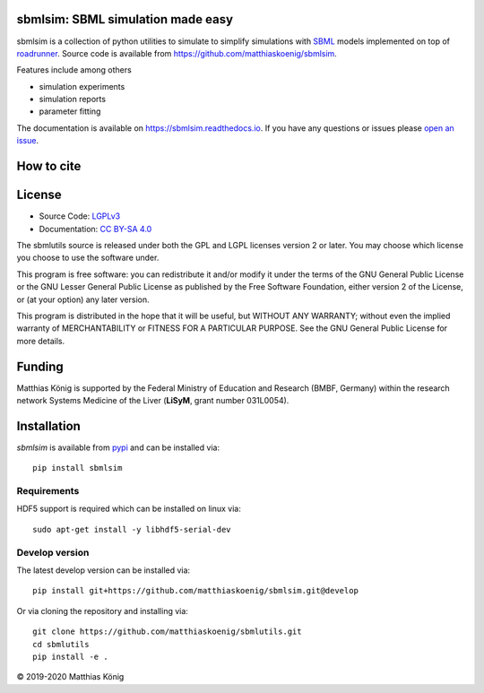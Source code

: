 sbmlsim: SBML simulation made easy
==================================

.. image:: https://github.com/matthiaskoenig/sbmlsim/workflows/CI-CD/badge.svg
   :target: https://github.com/matthiaskoenig/sbmlsim/workflows/CI-CD
   :alt: GitHub Actions CI/CD Status

.. image:: https://img.shields.io/pypi/v/sbmlsim.svg
   :target: https://pypi.org/project/sbmlsim/
   :alt: Current PyPI Version

.. image:: https://img.shields.io/pypi/pyversions/sbmlsim.svg
   :target: https://pypi.org/project/sbmlsim/
   :alt: Supported Python Versions

.. image:: https://img.shields.io/pypi/l/sbmlsim.svg
   :target: http://opensource.org/licenses/LGPL-3.0
   :alt: GNU Lesser General Public License 3

.. image:: https://codecov.io/gh/matthiaskoenig/sbmlsim/branch/develop/graph/badge.svg
   :target: https://codecov.io/gh/matthiaskoenig/sbmlsim
   :alt: Codecov

.. image:: https://readthedocs.org/projects/sbmlsim/badge/?version=latest
   :target: https://sbmlsim.readthedocs.io/en/latest/?badge=latest
   :alt: Documentation Status

.. image:: https://zenodo.org/badge/DOI/10.5281/zenodo.3597770.svg
   :target: https://doi.org/10.5281/zenodo.3597770
   :alt: Zenodo DOI

.. image:: https://img.shields.io/badge/code%20style-black-000000.svg
   :target: https://github.com/ambv/black
   :alt: Black


sbmlsim is a collection of python utilities to simulate to simplify simulations with
`SBML <http://www.sbml.org>`__ models implemented on top of
`roadrunner <http://libroadrunner.org/>`__. Source code is available from
`https://github.com/matthiaskoenig/sbmlsim <https://github.com/matthiaskoenig/sbmlsim>`__.

Features include among others

-  simulation experiments
-  simulation reports
-  parameter fitting

The documentation is available on `https://sbmlsim.readthedocs.io <https://sbmlsim.readthedocs.io>`__.
If you have any questions or issues please `open an issue <https://github.com/matthiaskoenig/sbmlsim/issues>`__.


How to cite
===========
.. image:: https://zenodo.org/badge/DOI/10.5281/zenodo.3597770.svg
   :target: https://doi.org/10.5281/zenodo.3597770
   :alt: Zenodo DOI

License
=======

* Source Code: `LGPLv3 <http://opensource.org/licenses/LGPL-3.0>`__
* Documentation: `CC BY-SA 4.0 <http://creativecommons.org/licenses/by-sa/4.0/>`__

The sbmlutils source is released under both the GPL and LGPL licenses version 2 or
later. You may choose which license you choose to use the software under.

This program is free software: you can redistribute it and/or modify it under
the terms of the GNU General Public License or the GNU Lesser General Public
License as published by the Free Software Foundation, either version 2 of the
License, or (at your option) any later version.

This program is distributed in the hope that it will be useful, but WITHOUT ANY
WARRANTY; without even the implied warranty of MERCHANTABILITY or FITNESS FOR A
PARTICULAR PURPOSE. See the GNU General Public License for more details.

Funding
=======
Matthias König is supported by the Federal Ministry of Education and Research (BMBF, Germany)
within the research network Systems Medicine of the Liver (**LiSyM**, grant number 031L0054).

Installation
============
`sbmlsim` is available from `pypi <https://pypi.python.org/pypi/sbmlsim>`__ and
can be installed via::

    pip install sbmlsim

Requirements
------------

HDF5 support is required which can be installed on linux via::

    sudo apt-get install -y libhdf5-serial-dev

Develop version
---------------
The latest develop version can be installed via::

    pip install git+https://github.com/matthiaskoenig/sbmlsim.git@develop

Or via cloning the repository and installing via::

    git clone https://github.com/matthiaskoenig/sbmlutils.git
    cd sbmlutils
    pip install -e .


© 2019-2020 Matthias König
